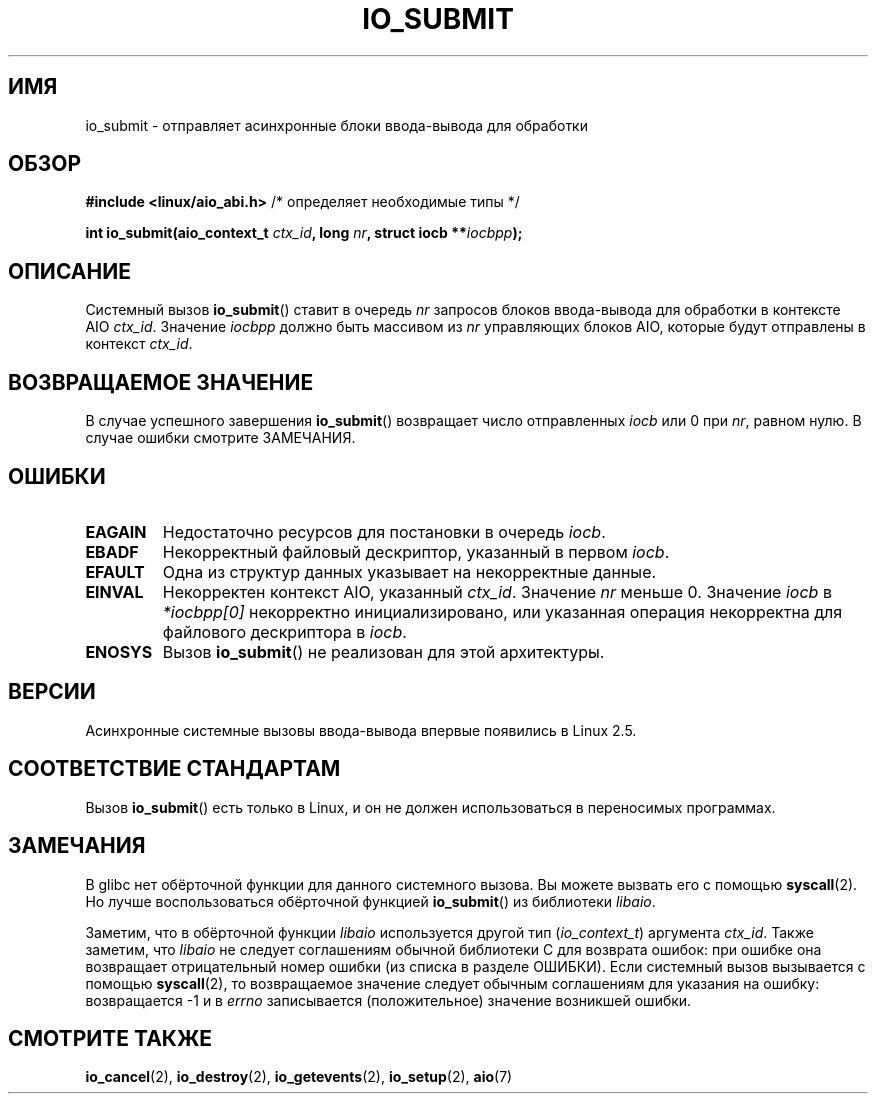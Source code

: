 .\" Copyright (C) 2003 Free Software Foundation, Inc.
.\" This file is distributed according to the GNU General Public License.
.\" See the file COPYING in the top level source directory for details.
.\"
.\"*******************************************************************
.\"
.\" This file was generated with po4a. Translate the source file.
.\"
.\"*******************************************************************
.TH IO_SUBMIT 2 2012\-05\-08 Linux "Руководство программиста Linux"
.SH ИМЯ
io_submit \- отправляет асинхронные блоки ввода\-вывода для обработки
.SH ОБЗОР
.nf
\fB#include <linux/aio_abi.h>\fP          /* определяет необходимые типы */

\fBint io_submit(aio_context_t \fP\fIctx_id\fP\fB, long \fP\fInr\fP\fB, struct iocb **\fP\fIiocbpp\fP\fB);\fP
.fi
.SH ОПИСАНИЕ
.PP
Системный вызов \fBio_submit\fP() ставит в очередь \fInr\fP запросов блоков
ввода\-вывода для обработки в контексте AIO \fIctx_id\fP. Значение \fIiocbpp\fP
должно быть массивом из \fInr\fP управляющих блоков AIO, которые будут
отправлены в контекст \fIctx_id\fP.
.SH "ВОЗВРАЩАЕМОЕ ЗНАЧЕНИЕ"
В случае успешного завершения \fBio_submit\fP() возвращает число отправленных
\fIiocb\fP или 0 при \fInr\fP, равном нулю. В случае ошибки смотрите ЗАМЕЧАНИЯ.
.SH ОШИБКИ
.TP 
\fBEAGAIN\fP
Недостаточно ресурсов для постановки в очередь \fIiocb\fP.
.TP 
\fBEBADF\fP
Некорректный файловый дескриптор, указанный в первом \fIiocb\fP.
.TP 
\fBEFAULT\fP
Одна из структур данных указывает на некорректные данные.
.TP 
\fBEINVAL\fP
Некорректен контекст AIO, указанный \fIctx_id\fP. Значение \fInr\fP меньше
0. Значение \fIiocb\fP в \fI*iocbpp[0]\fP некорректно инициализировано, или
указанная операция некорректна для файлового дескриптора в \fIiocb\fP.
.TP 
\fBENOSYS\fP
Вызов \fBio_submit\fP() не реализован для этой архитектуры.
.SH ВЕРСИИ
.PP
Асинхронные системные вызовы ввода\-вывода впервые появились в Linux 2.5.
.SH "СООТВЕТСТВИЕ СТАНДАРТАМ"
.PP
Вызов \fBio_submit\fP() есть только в Linux, и он не должен использоваться в
переносимых программах.
.SH ЗАМЕЧАНИЯ
.\" http://git.fedorahosted.org/git/?p=libaio.git
В glibc нет обёрточной функции для данного системного вызова. Вы можете
вызвать его с помощью \fBsyscall\fP(2). Но лучше воспользоваться обёрточной
функцией \fBio_submit\fP() из библиотеки \fIlibaio\fP.

.\" But glibc is confused, since <libaio.h> uses 'io_context_t' to declare
.\" the system call.
Заметим, что в обёрточной функции \fIlibaio\fP используется другой тип
(\fIio_context_t\fP) аргумента \fIctx_id\fP. Также заметим, что \fIlibaio\fP не
следует соглашениям обычной библиотеки C для возврата ошибок: при ошибке она
возвращает отрицательный номер ошибки (из списка в разделе ОШИБКИ). Если
системный вызов вызывается с помощью \fBsyscall\fP(2), то возвращаемое значение
следует обычным соглашениям для указания на ошибку: возвращается \-1 и в
\fIerrno\fP записывается (положительное) значение возникшей ошибки.
.SH "СМОТРИТЕ ТАКЖЕ"
\fBio_cancel\fP(2), \fBio_destroy\fP(2), \fBio_getevents\fP(2), \fBio_setup\fP(2),
\fBaio\fP(7)
.\" .SH AUTHOR
.\" Kent Yoder.
